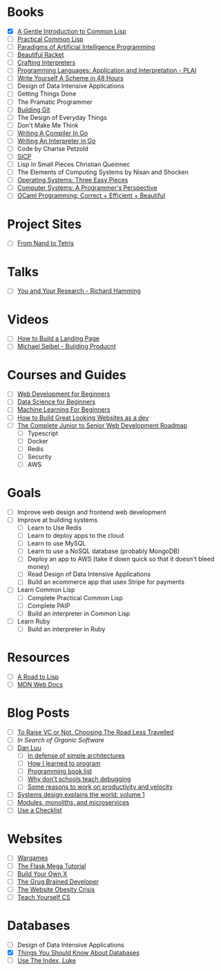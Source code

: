 * Books
  + [X] [[file:~/Desktop/books/gentle-introduction-common-lisp.pdf][A Gentle Introduction to Common Lisp]]
  + [ ] [[https://gigamonkeys.com/book/][Practical Common Lisp]]
  + [ ] [[file:~/Desktop/books/paip.pdf][Paradigms of Artificial Intelligence Programming]]
  + [ ] [[https://beautifulracket.com/][Beautiful Racket]]
  + [ ] [[http://craftinginterpreters.com/][Crafting Interpreters]]
  + [ ] [[https://cs.brown.edu/courses/cs173/2012/book/][Programming Languages: Application and Interpretation - PLAI]]
  + [ ] [[https://en.wikibooks.org/wiki/Write_Yourself_a_Scheme_in_48_Hours][Write Yourself A Scheme in 48 Hours]]
  + [ ] Design of Data Intensive Applications 
  + [ ] Getting Things Done
  + [ ] The Pramatic Programmer
  + [ ] [[https://shop.jcoglan.com/building-git/][Building Git]]
  + [ ] The Design of Everyday Things
  + [ ] Don't Make Me Think
  + [ ] [[https://compilerbook.com/][Writing A Compiler In Go]]
  + [ ] [[https://interpreterbook.com/][Writing An Interpreter in Go]]
  + [ ] Code by Charlse Petzold
  + [ ] [[https://mitpress.mit.edu/sites/default/files/sicp/full-text/book/book.html][SICP]]
  + [ ] Lisp in Small Pieces Christian Queinnec
  + [ ] The Elements of Computing Systems by Nisan and Shocken
  + [ ] [[https://pages.cs.wisc.edu/~remzi/OSTEP/][Operating Systems: Three Easy Pieces]]
  + [ ] [[https://csapp.cs.cmu.edu/][Computer Systems: A Programmer's Perspective]]
  + [ ] [[https://cs3110.github.io/textbook/cover.html][OCaml Programming: Correct + Efficient + Beautiful]]


* Project Sites
  + [ ] [[https://www.nand2tetris.org/][From Nand to Tetris]]

* Talks 
  + [ ] [[https://www.cs.utexas.edu/users/dahlin/bookshelf/hamming.html][You and Your Research - Richard Hamming]]

 
* Videos
  + [ ] [[https://www.youtube.com/watch?v=X1dz0xRbSJc][How to Build a Landing Page]]
  + [ ] [[https://www.youtube.com/watch?v=C27RVio2rOs&t=2774s][Michael Seibel - Building Producnt]]

    
* Courses and Guides
  + [ ] [[https://github.com/microsoft/Web-Dev-For-Beginners][Web Development for Beginners]]
  + [ ] [[https://github.com/microsoft/Data-Science-For-Beginners][Data Science for Beginners]]
  + [ ] [[https://github.com/microsoft/ML-For-Beginners][Machine Learning For Beginners]]
  + [ ] [[https://thefullstackdev.net/resource/create-beautiful-website-while-sucking-at-design/][How to Build Great Looking Websites as a dev]]
  + [ ] [[https://www.udemy.com/course/the-complete-junior-to-senior-web-developer-roadmap][The Complete Junior to Senior Web Development Roadmap]]
    + [ ] Typescript
    + [ ] Docker
    + [ ] Redis
    + [ ] Security
    + [ ] AWS 
      

* Goals
  + [ ] Improve web design and frontend web development
  + [ ] Improve at building systems
    + [ ] Learn to Use Redis
    + [ ] Learn to deploy apps to the cloud
    + [ ] Learn to use MySQL
    + [ ] Learn to use a NoSQL database (probably MongoDB)
    + [ ] Deploy an app to AWS (take it down quick so that it doesn't bleed money)
    + [ ] Read Design of Data Intensive Applications
    + [ ] Build an ecommerce app that uses Stripe for payments
  + [ ] Learn Common Lisp
    + [ ] Complete Practical Common Lisp
    + [ ] Complete PAIP
    + [ ] Build an interpreter in Common Lisp
  + [ ] Learn Ruby
    + [ ] Build an interpreter in Ruby


* Resources
  + [ ] [[https://stevelosh.com/blog/2018/08/a-road-to-common-lisp/][A Road to Lisp]]
  + [ ] [[https://developer.mozilla.org/en-US/][MDN Web Docs]]

* Blog Posts
  + [ ] [[https://typesense.org/blog/why-we-are-not-raising-funds/][To Raise VC or Not. Choosing The Road Less Travelled]]
  + [ ] [[pketh.org/organic-software.html][In Search of Organic Software]]
  + [ ] [[https://danluu.com/][Dan Luu]]
    + [ ] [[https://danluu.com/simple-architectures/][In defense of simple architectures]]
    + [ ] [[https://danluu.com/learning-to-program/][How I learned to program]]
    + [ ] [[https://danluu.com/programming-books/][Programming book list]]
    + [ ] [[https://danluu.com/teach-debugging/][Why don't schools teach debugging]]
    + [ ] [[https://danluu.com/productivity-velocity/][Some reasons to work on productivity and velocity]]
  + [ ] [[https://apenwarr.ca/log/20201227][Systems design explains the world: volume 1]]
  + [ ] [[https://tailscale.com/blog/modules-monoliths-and-microservices/][Modules, monoliths, and microservices]]
  + [ ] [[https://utcc.utoronto.ca/~cks/space/blog/sysadmin/UseAChecklist][Use a Checklist]]


* Websites
  + [ ] [[https://overthewire.org/wargames/][Wargames]]
  + [ ] [[https://blog.miguelgrinberg.com/post/the-flask-mega-tutorial-part-i-hello-world][The Flask Mega Tutorial]]
  + [ ] [[https://build-your-own-x.vercel.app/][Build Your Own X]]
  + [ ] [[https://grugbrain.dev/][The Grug Brained Developer]]
  + [ ] [[https://idlewords.com/talks/website_obesity.htm][The Website Obesity Crisis]]
  + [ ] [[https://teachyourselfcs.com/][Teach Yourself CS]]



* Databases
  + [ ] Design of Data Intensive Applications
  + [X] [[https://architecturenotes.co/things-you-should-know-about-databases/][Things You Should Know About Databases]]
  + [ ] [[https://use-the-index-luke.com/sql/preface][Use The Index, Luke]]

    
